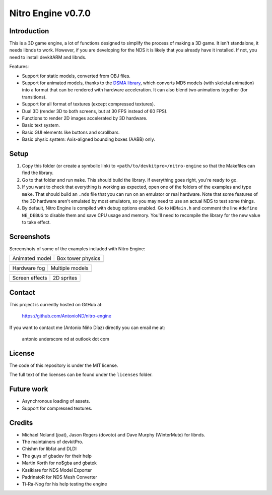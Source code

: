 Nitro Engine v0.7.0
===================

Introduction
------------

This is a 3D game engine, a lot of functions designed to simplify the process of
making a 3D game. It isn't standalone, it needs libnds to work. However, if you
are developing for the NDS it is likely that you already have it installed. If
not, you need to install devkitARM and libnds.

Features:

- Support for static models, converted from OBJ files.
- Support for animated models, thanks to the `DSMA library
  <https://github.com/AntonioND/dsma-library>`_, which converts MD5 models (with
  skeletal animation) into a format that can be rendered with hardware
  acceleration. It can also blend two animations together (for transitions).
- Support for all format of textures (except compressed textures).
- Dual 3D (render 3D to both screens, but at 30 FPS instead of 60 FPS).
- Functions to render 2D images accelerated by 3D hardware.
- Basic text system.
- Basic GUI elements like buttons and scrollbars.
- Basic physic system: Axis-aligned bounding boxes (AABB) only.

Setup
-----

1. Copy this folder (or create a symbolic link) to
   ``<path/to/devkitpro>/nitro-engine`` so that the Makefiles can find the
   library.

2. Go to that folder and run ``make``. This should build the library. If
   everything goes right, you're ready to go.

3. If you want to check that everything is working as expected, open one of the
   folders of the examples and type ``make``. That should build an ``.nds`` file
   that you can run on an emulator or real hardware. Note that some features of
   the 3D hardware aren't emulated by most emulators, so you may need to use an
   actual NDS to test some things.

4. By default, Nitro Engine is compiled with debug options enabled. Go to
   ``NEMain.h`` and comment the line ``#define NE_DEBUG`` to disable them and
   save CPU usage and memory. You'll need to recompile the library for the new
   value to take effect.

Screenshots
-----------

Screenshots of some of the examples included with Nitro Engine:

.. |animated_model| image:: screenshots/animated_model.png
.. |box_tower| image:: screenshots/box_tower.png
.. |fog| image:: screenshots/fog.png
.. |multiple_models| image:: screenshots/multiple_models.png
.. |screen_effects| image:: screenshots/screen_effects.png
.. |sprites| image:: screenshots/sprites.png

+------------------+-------------------+
| Animated model   | Box tower physics |
+------------------+-------------------+
| |animated_model| | |box_tower|       |
+------------------+-------------------+

+------------------+-------------------+
| Hardware fog     | Multiple models   |
+------------------+-------------------+
| |fog|            | |multiple_models| |
+------------------+-------------------+

+------------------+-------------------+
| Screen effects   | 2D sprites        |
+------------------+-------------------+
| |screen_effects| | |sprites|         |
+------------------+-------------------+

Contact
-------

This project is currently hosted on GitHub at:

    https://github.com/AntonioND/nitro-engine

If you want to contact me (Antonio Niño Díaz) directly you can email me at:

   antonio underscore nd at outlook dot com

License
-------

The code of this repository is under the MIT license.

The full text of the licenses can be found under the ``licenses`` folder.

Future work
-----------

- Asynchronous loading of assets.
- Support for compressed textures.

Credits
-------

- Michael Noland (joat), Jason Rogers (dovoto) and Dave Murphy (WinterMute) for
  libnds.
- The maintainers of devkitPro.
- Chishm for libfat and DLDI
- The guys of gbadev for their help
- Martin Korth for no$gba and gbatek
- Kasikiare for NDS Model Exporter
- PadrinatoR for NDS Mesh Converter
- Ti-Ra-Nog for his help testing the engine
